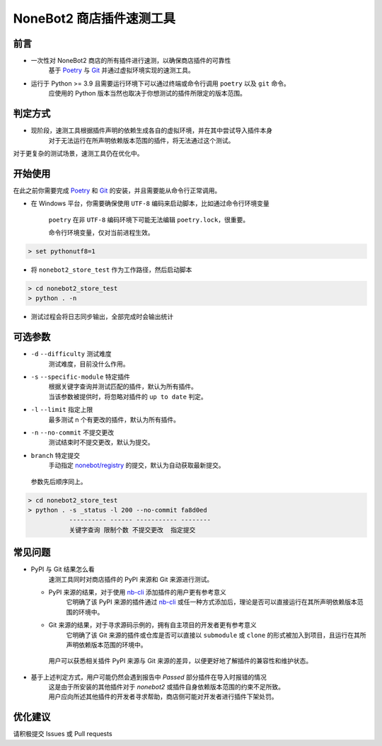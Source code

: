 ##############################################################################
NoneBot2 商店插件速测工具
##############################################################################
******************************************************************************
前言
******************************************************************************
* 一次性对 NoneBot2 商店的所有插件进行速测，以确保商店插件的可靠性
   | 基于 `Poetry <https://python-poetry.org/>`_ 与 `Git <https://git-scm.com/>`_ 并通过虚拟环境实现的速测工具。

* 运行于 Python >= 3.9 且需要运行环境下可以通过终端或命令行调用 ``poetry`` 以及 ``git`` 命令。
   | 应使用的 Python 版本当然也取决于你想测试的插件所限定的版本范围。

******************************************************************************
判定方式
******************************************************************************
* 现阶段，速测工具根据插件声明的依赖生成各自的虚拟环境，并在其中尝试导入插件本身
   | 对于无法运行在所声明依赖版本范围的插件，将无法通过这个测试。

| 对于更复杂的测试场景，速测工具仍在优化中。

******************************************************************************
开始使用
******************************************************************************
| 在此之前你需要完成 `Poetry <https://python-poetry.org/docs/#installation>`_ 和 `Git <https://git-scm.com/downloads>`_ 的安装，并且需要能从命令行正常调用。

* 在 Windows 平台，你需要确保使用 ``UTF-8`` 编码来启动脚本，比如通过命令行环境变量

   ``poetry`` 在非 ``UTF-8`` 编码环境下可能无法编辑 ``poetry.lock``，很重要。

   命令行环境变量，仅对当前进程生效。

.. code:: cmd

 > set pythonutf8=1

* 将 ``nonebot2_store_test`` 作为工作路径，然后启动脚本

.. code:: cmd

 > cd nonebot2_store_test
 > python . -n

* 测试过程会将日志同步输出，全部完成时会输出统计

******************************************************************************
可选参数
******************************************************************************
* ``-d`` ``--difficulty`` 测试难度
   | 测试难度，目前没什么作用。
* ``-s`` ``--specific-module`` 特定插件
   | 根据关键字查询并测试匹配的插件，默认为所有插件。
   | 当该参数被提供时，将忽略对插件的 ``up to date`` 判定。
* ``-l`` ``--limit`` 指定上限
   | 最多测试 n 个有更改的插件，默认为所有插件。
* ``-n`` ``--no-commit`` 不提交更改
   | 测试结束时不提交更改，默认为提交。
* ``branch`` 特定提交
   | 手动指定 `nonebot/registry <https://github.com/nonebot/registry/tree/results>`_ 的提交，默认为自动获取最新提交。

 | 参数先后顺序同上。
.. code:: cmd

 > cd nonebot2_store_test
 > python . -s _status -l 200 --no-commit fa8d0ed
            ---------- ------ ----------- --------
            关键字查询 限制个数 不提交更改  指定提交

******************************************************************************
常见问题
******************************************************************************
* PyPI 与 Git 结果怎么看
   | 速测工具同时对商店插件的 PyPI 来源和 Git 来源进行测试。
  * PyPI 来源的结果，对于使用 `nb-cli <https://github.com/nonebot/nb-cli>`_ 添加插件的用户更有参考意义
     | 它明确了该 PyPI 来源的插件通过 `nb-cli <https://github.com/nonebot/nb-cli>`_ 或任一种方式添加后，理论是否可以直接运行在其所声明依赖版本范围的环境中。
  * Git 来源的结果，对于寻求源码示例的，拥有自主项目的开发者更有参考意义
     | 它明确了该 Git 来源的插件或仓库是否可以直接以 ``submodule`` 或 ``clone`` 的形式被加入到项目，且运行在其所声明依赖版本范围的环境中。
   | 用户可以获悉相关插件 PyPI 来源与 Git 来源的差异，以便更好地了解插件的兼容性和维护状态。

* 基于上述判定方式，用户可能仍然会遇到报告中 `Passed` 部分插件在导入时报错的情况
   | 这是由于所安装的其他插件对于 `nonebot2` 或插件自身依赖版本范围的约束不足所致。
   | 用户应向所述其他插件的开发者寻求帮助，商店侧可能对开发者进行插件下架处罚。

******************************************************************************
优化建议
******************************************************************************
| 请积极提交 Issues 或 Pull requests
